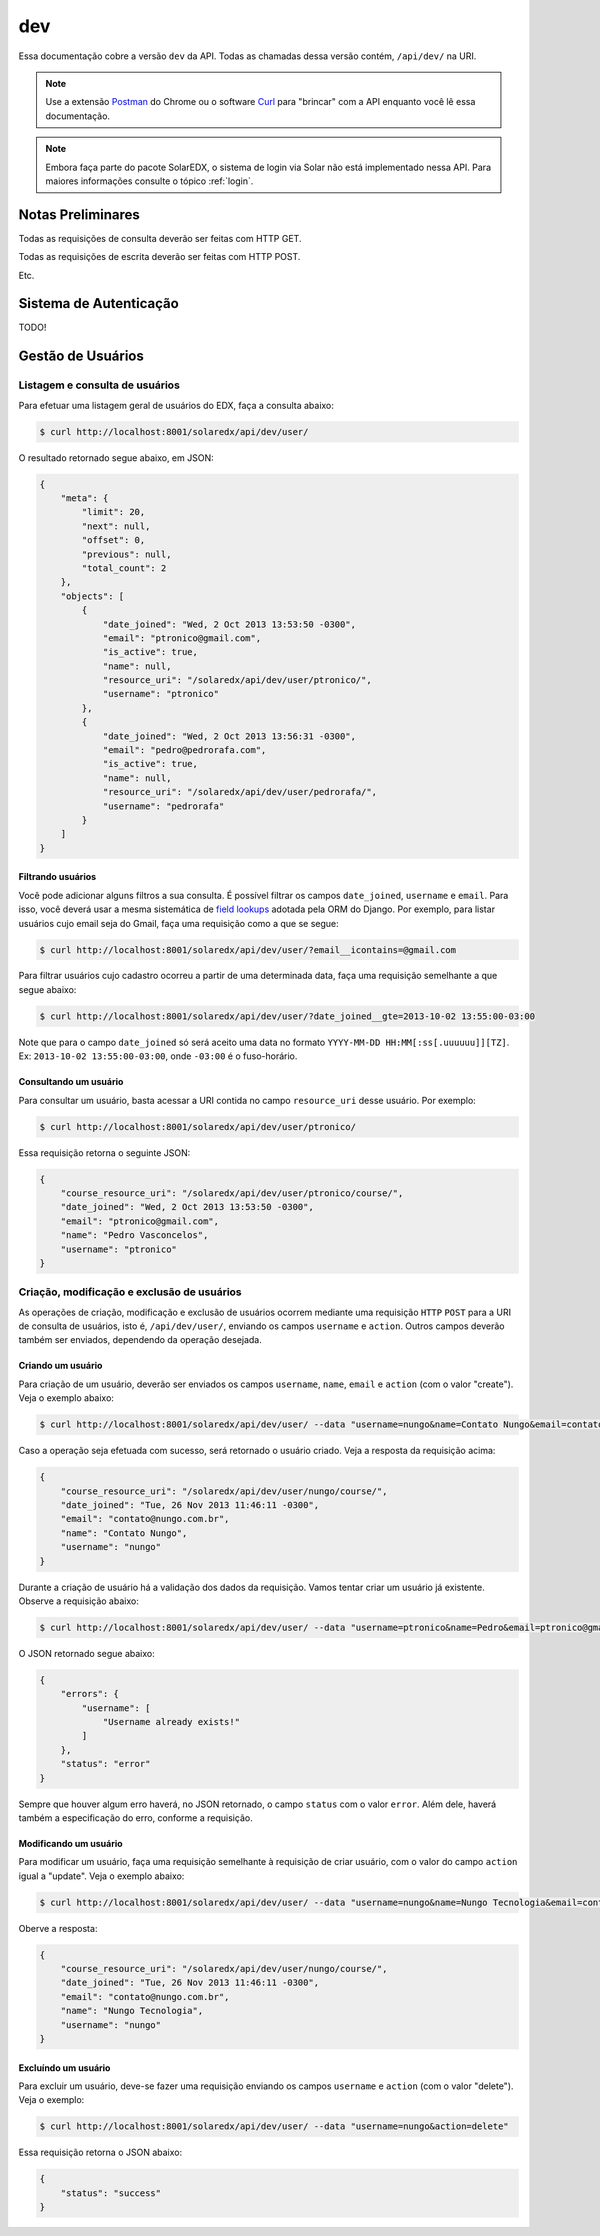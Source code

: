 .. _resources:

dev
===

Essa documentação cobre a versão ``dev`` da API. Todas as chamadas dessa 
versão contém, ``/api/dev/`` na URI.

.. .. contents::
..    :depth: 4

.. note::

    Use a extensão `Postman <https://chrome.google.com/webstore/detail/postman-rest-client/fdmmgilgnpjigdojojpjoooidkmcomcm?hl=en>`_ do Chrome ou o software 
    `Curl <http://curl.haxx.se/>`_ para "brincar" com a API enquanto você lê 
    essa documentação.

.. note::

    Embora faça parte do pacote SolarEDX, o sistema de login via Solar não 
    está implementado nessa API. Para maiores informações consulte o tópico
    :ref:`login`.

Notas Preliminares
------------------

Todas as requisições de consulta deverão ser feitas com HTTP GET.

Todas as requisições de escrita deverão ser feitas com HTTP POST.

Etc.

Sistema de Autenticação
-----------------------

TODO!

Gestão de Usuários
------------------

.. Essa sessão apresenta como gerenciar usuários.

Listagem e consulta de usuários
^^^^^^^^^^^^^^^^^^^^^^^^^^^^^^^

Para efetuar uma listagem geral de usuários do EDX, faça a consulta abaixo:

.. code-block:: bash

    $ curl http://localhost:8001/solaredx/api/dev/user/

O resultado retornado segue abaixo, em JSON:

.. code-block:: json

    {
        "meta": {
            "limit": 20,
            "next": null,
            "offset": 0,
            "previous": null,
            "total_count": 2
        },
        "objects": [
            {
                "date_joined": "Wed, 2 Oct 2013 13:53:50 -0300",
                "email": "ptronico@gmail.com",
                "is_active": true,
                "name": null,
                "resource_uri": "/solaredx/api/dev/user/ptronico/",
                "username": "ptronico"
            },
            {
                "date_joined": "Wed, 2 Oct 2013 13:56:31 -0300",
                "email": "pedro@pedrorafa.com",
                "is_active": true,
                "name": null,
                "resource_uri": "/solaredx/api/dev/user/pedrorafa/",
                "username": "pedrorafa"
            }
        ]
    }

Filtrando usuários
""""""""""""""""""

Você pode adicionar alguns filtros a sua consulta. É possível filtrar os campos 
``date_joined``, ``username`` e ``email``. Para isso, você deverá usar a mesma 
sistemática de `field lookups <https://docs.djangoproject.com/en/1.4/ref/models/querysets/#field-lookups>`_
adotada pela ORM do Django. Por exemplo, para listar usuários cujo email seja
do Gmail, faça uma requisição como a que se segue:

.. code-block:: bash

    $ curl http://localhost:8001/solaredx/api/dev/user/?email__icontains=@gmail.com

Para filtrar usuários cujo cadastro ocorreu a partir de uma determinada
data, faça uma requisição semelhante a que segue abaixo:

.. code-block:: bash

    $ curl http://localhost:8001/solaredx/api/dev/user/?date_joined__gte=2013-10-02 13:55:00-03:00

Note que para o campo ``date_joined`` só será aceito uma data no formato 
``YYYY-MM-DD HH:MM[:ss[.uuuuuu]][TZ]``. Ex: ``2013-10-02 13:55:00-03:00``,
onde ``-03:00`` é o fuso-horário.


Consultando um usuário
""""""""""""""""""""""

Para consultar um usuário, basta acessar a URI contida no campo 
``resource_uri`` desse usuário. Por exemplo:

.. code-block:: bash

    $ curl http://localhost:8001/solaredx/api/dev/user/ptronico/

Essa requisição retorna o seguinte JSON:

.. code-block:: json

    {
        "course_resource_uri": "/solaredx/api/dev/user/ptronico/course/",
        "date_joined": "Wed, 2 Oct 2013 13:53:50 -0300",
        "email": "ptronico@gmail.com",
        "name": "Pedro Vasconcelos",
        "username": "ptronico"
    }

.. ----

.. Os `endpoints` da API relacionados aos usuários encontram-se 
.. em ``/api/dev/user/``. Veja abaixo como efetuar operações com usuários:

.. .. note::

..     Acessando ``/api/dev/user/schema/`` você terá a especificação técnica do
..     `endpoint` de usuários. Nem todas as informações contidas nesse esquema 
..     estão corretas. O ideal é se orientar por essa documentação.

.. Para listar usuários acesse a URI ``/solaredx/api/dev/user/``.

.. :Método:
..     ``GET``

.. :URI:
..     ``/solaredx/api/dev/user/``


Criação, modificação e exclusão de usuários
^^^^^^^^^^^^^^^^^^^^^^^^^^^^^^^^^^^^^^^^^^^

As operações de criação, modificação e exclusão de usuários ocorrem mediante
uma requisição ``HTTP`` ``POST`` para a URI de consulta de usuários, isto é,
``/api/dev/user/``, enviando os campos ``username`` e ``action``. Outros campos
deverão também ser enviados, dependendo da operação desejada.

Criando um usuário
""""""""""""""""""

Para criação de um usuário, deverão ser enviados os campos ``username``, 
``name``, ``email`` e ``action`` (com o valor "create"). Veja o exemplo 
abaixo:

.. code-block:: bash

    $ curl http://localhost:8001/solaredx/api/dev/user/ --data "username=nungo&name=Contato Nungo&email=contato@nungo.com.br&action=create"

Caso a operação seja efetuada com sucesso, será retornado o usuário criado. 
Veja a resposta da requisição acima:

.. code-block:: json

    {
        "course_resource_uri": "/solaredx/api/dev/user/nungo/course/",
        "date_joined": "Tue, 26 Nov 2013 11:46:11 -0300",
        "email": "contato@nungo.com.br",
        "name": "Contato Nungo",
        "username": "nungo"
    }

Durante a criação de usuário há a validação dos dados da requisição. Vamos 
tentar criar um usuário já existente. Observe a requisição abaixo: 

.. code-block:: bash

    $ curl http://localhost:8001/solaredx/api/dev/user/ --data "username=ptronico&name=Pedro&email=ptronico@gmail.com&action=create"

O JSON retornado segue abaixo:

.. code-block:: json

    {
        "errors": {
            "username": [
                "Username already exists!"
            ]
        },
        "status": "error"
    }

Sempre que houver algum erro haverá, no JSON retornado, o campo ``status`` 
com o valor ``error``. Além dele, haverá também a especificação do erro, 
conforme a requisição.

Modificando um usuário
""""""""""""""""""""""

Para modificar um usuário, faça uma requisição semelhante à requisição de 
criar usuário, com o valor do campo ``action`` igual a "update". 
Veja o exemplo abaixo:

.. code-block:: bash

    $ curl http://localhost:8001/solaredx/api/dev/user/ --data "username=nungo&name=Nungo Tecnologia&email=contato@nungo.com.br&action=update"

Oberve a resposta:

.. code-block:: json

    {
        "course_resource_uri": "/solaredx/api/dev/user/nungo/course/",
        "date_joined": "Tue, 26 Nov 2013 11:46:11 -0300",
        "email": "contato@nungo.com.br",
        "name": "Nungo Tecnologia",
        "username": "nungo"
    }

Excluíndo um usuário
""""""""""""""""""""

Para excluir um usuário, deve-se fazer uma requisição enviando os campos 
``username`` e ``action`` (com o valor "delete"). Veja o exemplo: 

.. code-block:: bash

    $ curl http://localhost:8001/solaredx/api/dev/user/ --data "username=nungo&action=delete"

Essa requisição retorna o JSON abaixo:

.. code-block:: json

    { 
        "status": "success" 
    }

.. Alocação e desalocação de usuários em cursos (matrícula)
.. ^^^^^^^^^^^^^^^^^^^^^^^^^^^^^^^^^^^^^^^^^^^^^^^^^^^^^^^^

.. Alocando um usuário em um curso
.. """""""""""""""""""""""""""""""

.. bbb

.. Desalocando um usuário em um curso
.. """"""""""""""""""""""""""""""""""

.. ccc

.. **Alocação de usuários (alunos) em cursos**

.. Para alocar usuários (alunos) em cursos, deve-se fazer uma requisição de 
.. acordo com as informações abaixo. Note (veja a URI) que esse é um `endpoint` 
.. interno ao do usuário.

.. :Método:
..     ``POST``

.. :URI:
..     ``/solaredx/api/dev/user/<username>/course/``

.. :Parâmetros:

..     ``course_id``
..         Id do curso. Ex: ``UFC/CT101/2014.01``.

..     ``enrollment_action``
..         Ação a ser realizada. As opções válidas são ``enroll`` e ``unenroll``.


.. Gestão de Cursos
.. ----------------

.. Criação e exclusão de cursos
.. ^^^^^^^^^^^^^^^^^^^^^^^^^^^^

.. Consulta e listagem de cursos
.. ^^^^^^^^^^^^^^^^^^^^^^^^^^^^^

.. Alocação e desalocação de professores e tutores em cursos
.. ^^^^^^^^^^^^^^^^^^^^^^^^^^^^^^^^^^^^^^^^^^^^^^^^^^^^^^^^^

.. Para listar cursos acesse a URI ``/solaredx/api/dev/course/``.

.. :Método:
..     ``GET``

.. :URI:
..     ``/solaredx/api/dev/course/``